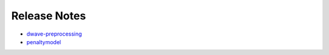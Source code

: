 .. _ocean_release_notes:

=============
Release Notes
=============

.. todo:: add a bit of python to add per-package prefixes to reno anchors
	so that this page can generate the release notes as html without 
	multiple warnings of conflict

*   `dwave-preprocessing <https://github.com/dwavesystems/dwave-preprocessing/releases>`_
*   `penaltymodel <https://github.com/dwavesystems/penaltymodel/releases>`_
